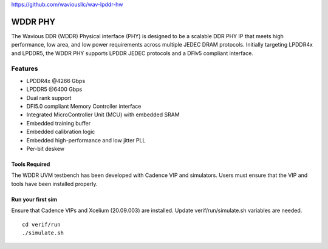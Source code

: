 https://github.com/waviousllc/wav-lpddr-hw

.. figure :: docs/source/wavious_logo.png
  :align:    center

WDDR PHY
========
The Wavious DDR (WDDR) Physical interface (PHY) is designed to be a scalable DDR PHY IP that meets high performance, low area, and low power
requirements across multiple JEDEC DRAM protocols. Initially targeting LPDDR4x and LPDDR5, the WDDR PHY supports LPDDR JEDEC protocols and a DFIv5
compliant interface.

Features
++++++++
* LPDDR4x @4266 Gbps
* LPDDR5 @6400 Gbps
* Dual rank support
* DFI5.0 compliant Memory Controller interface
* Integrated MicroController Unit (MCU) with embedded SRAM
* Embedded training buffer
* Embedded calibration logic
* Embedded high-performance and low jitter PLL
* Per-bit deskew

Tools Required
--------------
The WDDR UVM testbench has been developed with Cadence VIP and simulators. Users must ensure that the VIP and tools have been installed properly.

Run your first sim
------------------
Ensure that Cadence VIPs and Xcelium (20.09.003) are installed. Update verif/run/simulate.sh variables are needed.

::

  cd verif/run
  ./simulate.sh
